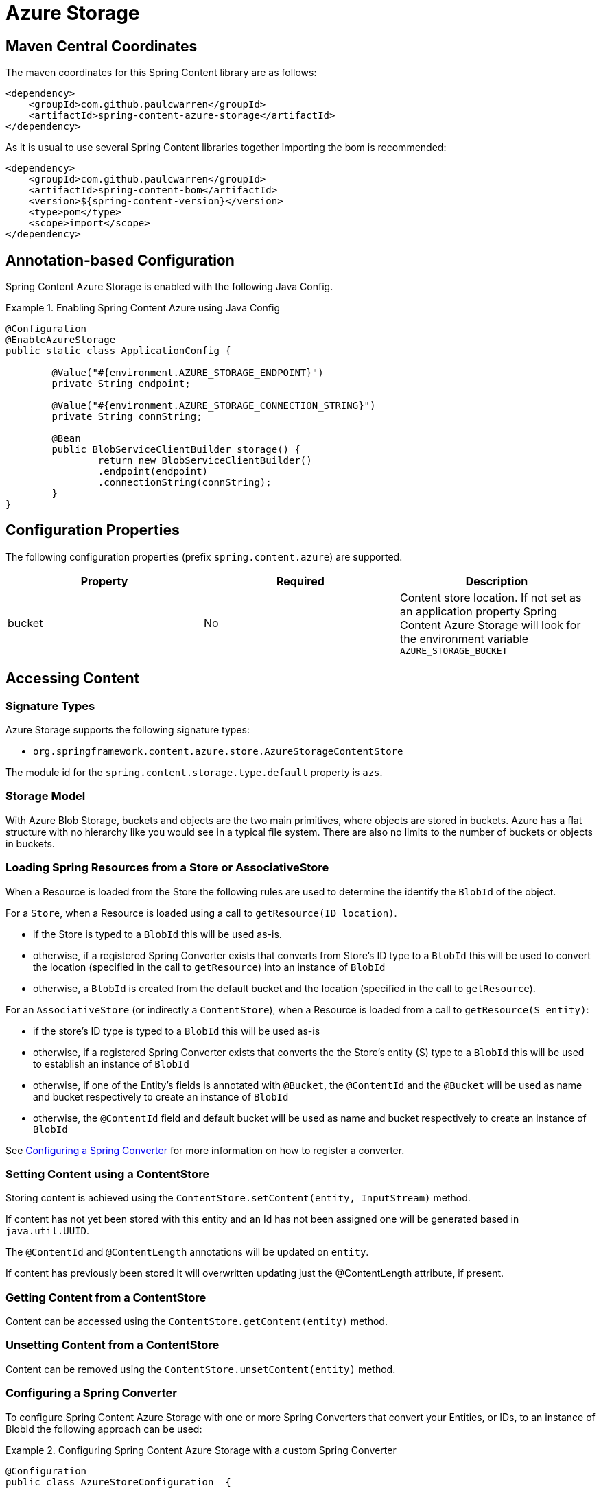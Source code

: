 = Azure Storage

== Maven Central Coordinates
The maven coordinates for this Spring Content library are as follows:
```xml
<dependency>
    <groupId>com.github.paulcwarren</groupId>
    <artifactId>spring-content-azure-storage</artifactId>
</dependency>
```

As it is usual to use several Spring Content libraries together importing the bom is recommended:
```xml
<dependency>
    <groupId>com.github.paulcwarren</groupId>
    <artifactId>spring-content-bom</artifactId>
    <version>${spring-content-version}</version>
    <type>pom</type>
    <scope>import</scope>
</dependency>
```

== Annotation-based Configuration

Spring Content Azure Storage is enabled with the following Java Config.

.Enabling Spring Content Azure using Java Config
====
[source, java]
----
@Configuration
@EnableAzureStorage
public static class ApplicationConfig {

        @Value("#{environment.AZURE_STORAGE_ENDPOINT}")
        private String endpoint;

        @Value("#{environment.AZURE_STORAGE_CONNECTION_STRING}")
        private String connString;

        @Bean
        public BlobServiceClientBuilder storage() {
                return new BlobServiceClientBuilder()
                .endpoint(endpoint)
                .connectionString(connString);
        }
}
----
====

== Configuration Properties

The following configuration properties (prefix `spring.content.azure`) are supported.

[cols="3*", options="header"]
|=========
| Property | Required | Description
| bucket | No | Content store location.  If not set as an application property Spring Content Azure Storage will look for  the environment variable `AZURE_STORAGE_BUCKET`
|=========

== Accessing Content

=== Signature Types
[[signature_types]]

Azure Storage supports the following signature types:

- `org.springframework.content.azure.store.AzureStorageContentStore`

The module id for the `spring.content.storage.type.default` property is `azs`.

=== Storage Model

With Azure Blob Storage, buckets and objects are the two main primitives, where objects are stored in buckets.  Azure has a
flat structure with no hierarchy like you would see in a typical file system.  There are also no limits to the number
of buckets or objects in buckets.  

=== Loading Spring Resources from a Store or AssociativeStore

When a Resource is loaded from the Store the following rules are used to determine the identify the `BlobId` of the
object.

For a `Store`, when a Resource is loaded using a call to `getResource(ID location)`.

- if the Store is typed to a `BlobId` this will be used as-is.
- otherwise, if a registered Spring Converter exists that converts from Store's ID type to a `BlobId` this 
will be used to convert the location (specified in the call to `getResource`) into an instance of `BlobId`
- otherwise, a `BlobId` is created from the default bucket and the location (specified in the call to `getResource`).

For an `AssociativeStore` (or indirectly a `ContentStore`), when a Resource is loaded from a call to `getResource(S entity)`:

- if the store's ID type is typed to a `BlobId` this will be used as-is
- otherwise, if a registered Spring Converter exists that converts the the Store's entity (S) type to a `BlobId` this will be used
to establish an instance of `BlobId`
- otherwise, if one of the Entity's fields is annotated with `@Bucket`, the `@ContentId` and the `@Bucket` will be used as
name and bucket respectively to create an instance of `BlobId`
- otherwise, the `@ContentId` field and default bucket will be used as name and bucket respectively to create an
instance of `BlobId`

See <<configuring_converters,Configuring a Spring Converter>> for more information on how to register a converter.

=== Setting Content using a ContentStore

Storing content is achieved using the `ContentStore.setContent(entity, InputStream)` method.

If content has not yet been stored with this entity and an Id has not been assigned one will be generated
based in `java.util.UUID`.

The `@ContentId` and `@ContentLength` annotations will be updated on `entity`.

If content has previously been stored it will overwritten updating just the @ContentLength attribute, if present.

=== Getting Content from a ContentStore

Content can be accessed using the `ContentStore.getContent(entity)` method.

=== Unsetting Content from a ContentStore

Content can be removed using the `ContentStore.unsetContent(entity)` method.

=== Configuring a Spring Converter
[[configuring_converters]]

To configure Spring Content Azure Storage with one or more Spring Converters that convert your Entities, or IDs, to an
instance of BlobId the following approach can be used:

.Configuring Spring Content Azure Storage with a custom Spring Converter
====
[source, java]
----
@Configuration
public class AzureStoreConfiguration  {

    @Bean
    public AzureStorageConfigurer configurer() {
        return new AzureStorageConfigurer() {

            @Override
            public void configureAzureStorageConverters(ConverterRegistry registry) {
                registry.addConverter(new Converter<TestEntity, BlobId>() {
                    @Override
                    public BlobId convert(TestEntity entity) {
                        return BlobId.of(entity.getCustomBucketField(), entity.getCustomContentIdField());
                    }
                });
            }
        }
    }
}
----
====
